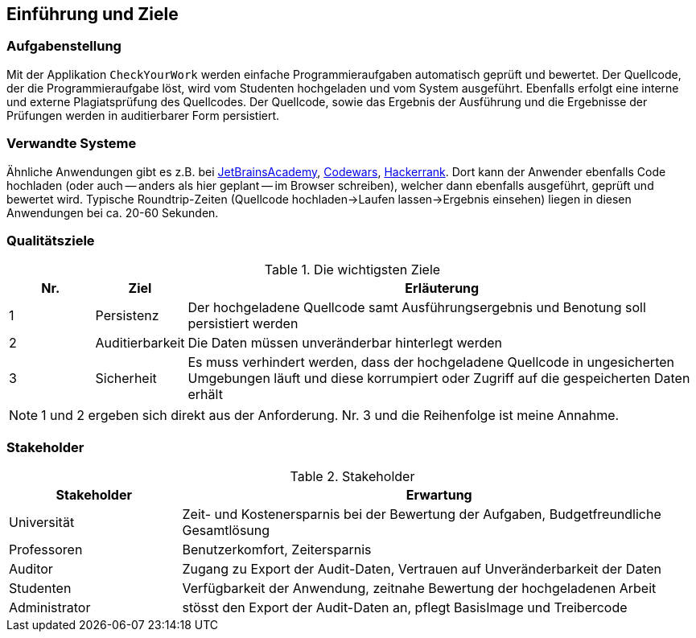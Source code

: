 [[section-introduction-and-goals]]
== Einführung und Ziele

=== Aufgabenstellung

Mit der Applikation `CheckYourWork` werden einfache Programmieraufgaben automatisch geprüft und bewertet.
Der Quellcode, der die Programmieraufgabe löst, wird vom Studenten hochgeladen und vom System ausgeführt.
Ebenfalls erfolgt eine interne und externe Plagiatsprüfung des Quellcodes.
Der Quellcode, sowie das Ergebnis der Ausführung und die Ergebnisse der Prüfungen werden in auditierbarer Form persistiert.

=== Verwandte Systeme

Ähnliche Anwendungen gibt es z.B. bei https://hyperskill.org[JetBrainsAcademy], https://www.codewars.com[Codewars], https://www.hackerrank.com[Hackerrank].
Dort kann der Anwender ebenfalls Code hochladen (oder auch -- anders als hier geplant -- im Browser schreiben), welcher dann ebenfalls ausgeführt, geprüft und bewertet wird.
Typische Roundtrip-Zeiten (Quellcode hochladen->Laufen lassen->Ergebnis einsehen) liegen in diesen Anwendungen bei ca. 20-60 Sekunden.

=== Qualitätsziele

.Die wichtigsten Ziele
[cols="1,1,6"]
|===
|Nr.|Ziel|Erläuterung

|1|Persistenz|Der hochgeladene Quellcode samt Ausführungsergebnis und Benotung soll persistiert werden
|2|Auditierbarkeit|Die Daten müssen unveränderbar hinterlegt werden
|3|Sicherheit|Es muss verhindert werden, dass der hochgeladene Quellcode in ungesicherten Umgebungen läuft und diese korrumpiert oder Zugriff auf die gespeicherten Daten erhält
|===

NOTE: 1 und 2 ergeben sich direkt aus der Anforderung. Nr. 3 und die Reihenfolge ist meine Annahme.

=== Stakeholder

.Stakeholder
[cols="1,3"]
|===
|Stakeholder|Erwartung

|Universität|Zeit- und Kostenersparnis bei der Bewertung der Aufgaben, Budgetfreundliche Gesamtlösung
|Professoren|Benutzerkomfort, Zeitersparnis
|Auditor|Zugang zu Export der Audit-Daten, Vertrauen auf Unveränderbarkeit der Daten
|Studenten|Verfügbarkeit der Anwendung, zeitnahe Bewertung der hochgeladenen Arbeit
|Administrator|stösst den Export der Audit-Daten an, pflegt BasisImage und Treibercode

|===
